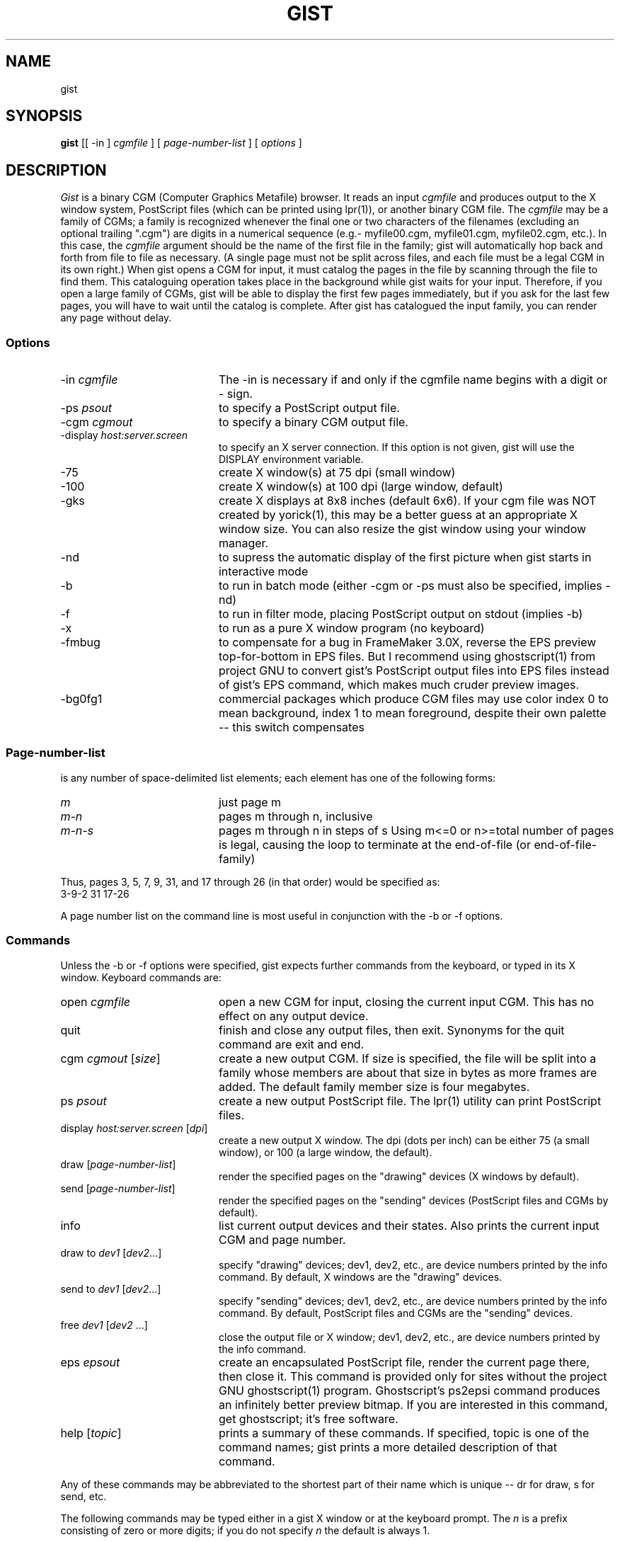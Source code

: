 .TH GIST 1 "1994 August 30"
.UC 4
.SH NAME
gist
.SH SYNOPSIS
.B gist
[[ -in ]
.I cgmfile
] [
.I page-number-list
] [
.I options
]
.br
.SH DESCRIPTION
.I Gist
is a binary CGM (Computer Graphics Metafile) browser.  It reads an input
.I cgmfile
and produces output to the X window system, PostScript files (which can
be printed using lpr(1)), or another binary CGM file.  The
.I cgmfile
may be a family of CGMs; a family is recognized whenever the final one
or two characters of the filenames (excluding an optional trailing ".cgm")
are digits in a numerical sequence (e.g.- myfile00.cgm, myfile01.cgm,
myfile02.cgm, etc.).  In this case, the
.I cgmfile
argument should be the name of the first file in the family; gist will
automatically hop back and forth from file to file as necessary.  (A single
page must not be split across files, and each file must be a legal CGM in
its own right.)  When gist opens a CGM for input, it must catalog the pages
in the file by scanning through the file to find them.  This cataloguing
operation takes place in the background while gist waits for your input.
Therefore, if you open a large family of CGMs, gist will be able to
display the first few pages immediately, but if you ask for the last few
pages, you will have to wait until the catalog is complete.  After gist
has catalogued the input family, you can render any page without delay.
.SS Options
.TP 20
.RI -in \0cgmfile
The -in is necessary if and only if the cgmfile name begins with a
digit or - sign.
.TP
.RI -ps \0psout
to specify a PostScript output file.
.TP
.RI -cgm \0cgmout
to specify a binary CGM output file.
.TP
.RI -display \0host:server.screen
to specify an X server connection.
If this option is not given, gist will use the
DISPLAY environment variable.
.TP
-75
create X window(s) at 75 dpi (small window)
.TP
-100
create X window(s) at 100 dpi (large window, default)
.TP
-gks
create X displays at 8x8 inches (default 6x6).
If your cgm file was NOT created by yorick(1), this may be a better
guess at an appropriate X window size.  You can also resize the
gist window using your window manager.
.TP
-nd
to supress the automatic display of the first
picture when gist starts in interactive mode
.TP
-b
to run in batch mode (either -cgm or -ps must
also be specified, implies -nd)
.TP
-f
to run in filter mode, placing PostScript
output on stdout (implies -b)
.TP
-x
to run as a pure X window program (no keyboard)
.TP
-fmbug
to compensate for a bug in FrameMaker 3.0X,
reverse the EPS preview top-for-bottom in EPS files.
But I recommend using ghostscript(1) from project GNU to convert
gist's PostScript output files into EPS files instead of
gist's EPS command, which makes much cruder preview images.
.TP
-bg0fg1
commercial packages which produce CGM files
may use color index 0 to mean background,
index 1 to mean foreground, despite their own
palette -- this switch compensates
.SS Page-number-list
.PP
is any number of space-delimited list elements; each element has one
of the following forms:
.TP 20
.I m
just page m
.TP
.I m-n
pages m through n, inclusive
.TP
.I m-n-s
pages m through n in steps of s
Using m<=0 or n>=total number of pages
is legal, causing the loop to terminate at
the end-of-file (or end-of-file-family)
.PP
Thus, pages 3, 5, 7, 9, 31, and 17 through 26 (in that order) would be
specified as:
.ti 8
3-9-2 31 17-26
.PP
A page number list on the command line is most useful in conjunction
with the -b or -f options.
.SS Commands
Unless the -b or -f options were specified, gist expects further commands
from the keyboard, or typed in its X window.  Keyboard commands are:
.TP 20
.RI open \0cgmfile
open a new CGM for input, closing the current input CGM.  This has no
effect on any output device.
.TP
quit
finish and close any output files, then exit.  Synonyms for the quit
command are exit and end.
.TP
.RI cgm \0cgmout \0[ size ]
create a new output CGM.  If size is specified, the file will be split
into a family whose members are about that size in bytes as more frames
are added.  The default family member size is four megabytes.
.TP
.RI ps \0psout
create a new output PostScript file.  The lpr(1) utility can print
PostScript files.
.TP
.RI display \0host:server.screen \0[ dpi ]
create a new output X window.  The dpi (dots per inch) can be either 75
(a small window), or 100 (a large window, the default).
.TP
.RI draw \0 [ page-number-list ]
render the specified pages on the "drawing" devices (X windows by default).
.TP
.RI send \0 [ page-number-list ]
render the specified pages on the "sending" devices (PostScript files and
CGMs by default).
.TP
info
list current output devices and their states.  Also prints the current
input CGM and page number.
.TP
.RI draw \0 to \0dev1 \0[ dev2 ...]
specify "drawing" devices; dev1, dev2, etc., are device numbers printed
by the info command.  By default, X windows are the "drawing" devices.
.TP
.RI send \0 to \0dev1 \0[ dev2 ...]
specify "sending" devices; dev1, dev2, etc., are device numbers printed
by the info command.  By default, PostScript files and CGMs are the
"sending" devices.
.TP
.RI free \0dev1 \0[ dev2 \0...]
close the output file or X window; dev1, dev2, etc., are device numbers
printed by the info command.
.TP
.RI eps \0epsout
create an encapsulated PostScript file, render the current page there,
then close it.  This command is provided only for sites without the
project GNU ghostscript(1) program.  Ghostscript's ps2epsi command
produces an infinitely better preview bitmap.  If you are interested
in this command, get ghostscript; it's free software.
.TP
.RI help \0 [ topic ]
prints a summary of these commands.  If specified, topic is one of the
command names; gist prints a more detailed description of that command.
.PP
Any of these commands may be abbreviated to the shortest part of their
name which is unique -- dr for draw, s for send, etc.
.PP
The following commands may be typed either in a gist X window or at the
keyboard prompt.  The
.I n
is a prefix consisting of zero or more digits; if you do not specify
.I n
the default is always 1.
.TP 6
.IR n f
advance
.I n
pages and draw
.TP
.IR n b
back up
.I n
pages and draw
.TP
.IR n g
go to page
.I n
and draw
.TP
s
send the current page to all "sending" devices
.TP
q
quit
.PP
If the -x option is specified on the command line, gist can be run in
the background like other X window programs.  In this case,
.I only
the window commands will be recognized.
.PP
.SH EXAMPLES
.PP
To print every page of a CGM file family myfile00.cgm:
.ti 8
gist myfile00.cgm -f | lpr
.br
To print only pages 3, 5, 7, 9, 31, and 17 through 26 (in that order):
.ti 8
gist myfile00.cgm 3-9-2 31 17-26 -f | lpr
.PP
To start gist as a pure X window program, with output to PostScript file
myfile.ps:
.ti 8
gist myfile00.cgm -ps myfile.ps -x &
.br
Type the f, b or g commands in the gist graphics window to navigate through
myfile00.cgm.  Use the s command to write the current page into myfile.ps;
the q command quits.
.PP
To use gist on foreign.cgm which was not generated by Yorick, try:
.ti 8
gist -75 -gks -bg0fg1 foreign.cgm
.PP
.SH AUTHOR
.PP
David H. Munro, Lawrence Livermore National Laboratory
.PP
.SH FILES
.PP
Y_SITE refers to the Yorick site directory; use the help command in
yorick(1) to find its name at your site:
.TP 25
Y_SITE/gist/*
graphics style sheets, palettes, and PostScript template
.SH BUGS
.PP
Gist is designed to convert yorick(1) binary CGM output files into
PostScript perfectly.  That is, running a yorick binary CGM through
gist will produce exactly the same PostScript file (and X window) as
yorick would have produced directly.
.PP
However, the ANSI CGM standard is not a page description language like
PostScript.  Therefore, non-yorick CGMs may or may not be acceptably
rendered by Gist.  The -gks and -bg0fg1 options may help, but you can
expect fonts, polymarkers, and line styles to look different with
Gist than with other CGM browsers (.e.g- idt from NCAR graphics).
.PP
If gist cannot find the PostScript template Y_SITE/gist/ps.ps, PostScript
output will not work.
.PP
You can't use multiple X windows to compare two different pages (they all
display the same page).  Start a second copy of gist.
.PP
On pseudocolor displays, a color image may require you to move the mouse
into gist's X window to display properly.  Unless your window manager
allows you to set colormap focus independently of keyboard focus, this
can be annoying.
.SH SEE ALSO
yorick(1)
